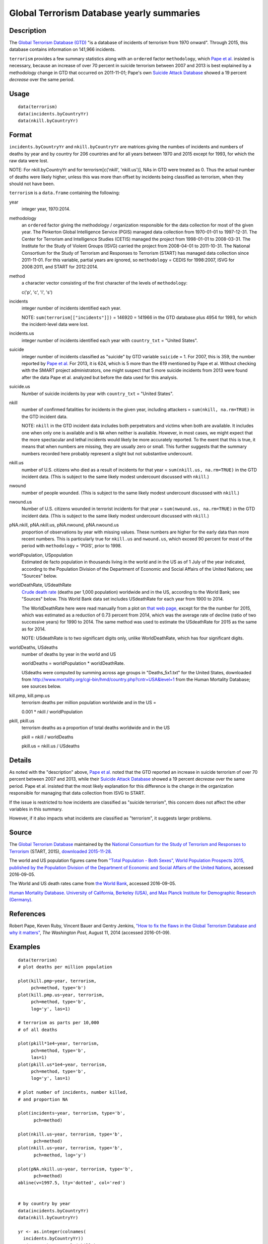 +--------------------------------------+--------------------------------------+
| terrorism                            |
| R Documentation                      |
+--------------------------------------+--------------------------------------+

Global Terrorism Database yearly summaries
------------------------------------------

Description
~~~~~~~~~~~

The `Global Terrorism Database
(GTD) <https://en.wikipedia.org/wiki/Global_Terrorism_Database>`__ "is a
database of incidents of terrorism from 1970 onward". Through 2015, this
database contains information on 141,966 incidents.

``terrorism`` provides a few summary statistics along with an
``ordered`` factor ``methodology``, which `Pape et
al. <https://www.washingtonpost.com/news/monkey-cage/wp/2014/08/11/how-to-fix-the-flaws-in-the-global-terrorism-database-and-why-it-matters/>`__
insisted is necessary, because an increase of over 70 percent in suicide
terrorism between 2007 and 2013 is best explained by a methodology
change in GTD that occurred on 2011-11-01; Pape's own `Suicide Attack
Database <https://en.wikipedia.org/wiki/Suicide_Attack_Database>`__
showed a 19 percent *decrease* over the same period.

Usage
~~~~~

::

      data(terrorism)
      data(incidents.byCountryYr)
      data(nkill.byCountryYr)

Format
~~~~~~

``incidents.byCountryYr`` and ``nkill.byCountryYr`` are matrices giving
the numbes of incidents and numbers of deaths by year and by country for
206 countries and for all years between 1970 and 2015 except for 1993,
for which the raw data were lost.

NOTE: For nkill.byCountryYr and for terrorism[c('nkill', 'nkill.us')],
NAs in GTD were treated as 0. Thus the actual number of deaths were
likely higher, unless this was more than offset by incidents being
classified as terrorism, when they should not have been.

``terrorism`` is a ``data.frame`` containing the following:

year
    integer year, 1970:2014.

methodology
    an ``ordered`` factor giving the methodology / organization
    responsible for the data collection for most of the given year. The
    Pinkerton Global Intelligence Service (PGIS) managed data collection
    from 1970-01-01 to 1997-12-31. The Center for Terrorism and
    Intelligence Studies (CETIS) managed the project from 1998-01-01 to
    2008-03-31. The Institute for the Study of Violent Groups (ISVG)
    carried the project from 2008-04-01 to 2011-10-31. The National
    Consortium for the Study of Terrorism and Responses to Terrorism
    (START) has managed data collection since 2011-11-01. For this
    variable, partial years are ignored, so ``methodology`` = CEDIS for
    1998:2007, ISVG for 2008:2011, and START for 2012:2014.

method
    a character vector consisting of the first character of the levels
    of ``methodology``:

    c('p', 'c', 'i', 's')

incidents
    integer number of incidents identified each year.

    NOTE: ``sum(terrorism[["incidents"]])`` = 146920 = 141966 in the GTD
    database plus 4954 for 1993, for which the incident-level data were
    lost.

incidents.us
    integer number of incidents identified each year with
    ``country_txt`` = "United States".

suicide
    integer number of incidents classified as "suicide" by GTD variable
    ``suicide`` = 1. For 2007, this is 359, the number reported by `Pape
    et
    al. <https://www.washingtonpost.com/news/monkey-cage/wp/2014/08/11/how-to-fix-the-flaws-in-the-global-terrorism-database-and-why-it-matters/>`__
    For 2013, it is 624, which is 5 more than the 619 mentioned by Pape
    et al. Without checking with the SMART project administrators, one
    might suspect that 5 more suicide incidents from 2013 were found
    after the data Pape et al. analyzed but before the data used for
    this analysis.

suicide.us
    Number of suicide incidents by year with ``country_txt`` = "United
    States".

nkill
    number of confirmed fatalities for incidents in the given year,
    including attackers = ``sum(nkill, na.rm=TRUE)`` in the GTD incident
    data.

    NOTE: ``nkill`` in the GTD incident data includes both perpetrators
    and victims when both are available. It includes one when only one
    is available and is ``NA`` when neither is available. However, in
    most cases, we might expect that the more spectacular and lethal
    incidents would likely be more accurately reported. To the exent
    that this is true, it means that when numbers are missing, they are
    usually zero or small. This further suggests that the summary
    numbers recorded here probably represent a slight but not
    substantive undercount.

nkill.us
    number of U.S. citizens who died as a result of incidents for that
    year = ``sum(nkill.us, na.rm=TRUE)`` in the GTD incident data. (This
    is subject to the same likely modest undercount discussed with
    ``nkill``.)

nwound
    number of people wounded. (This is subject to the same likely modest
    undercount discussed with ``nkill``.)

nwound.us
    Number of U.S. citizens wounded in terrorist incidents for that year
    = ``sum(nwound.us, na.rm=TRUE)`` in the GTD incident data. (This is
    subject to the same likely modest undercount discussed with
    ``nkill``.)

pNA.nkill, pNA.nkill.us, pNA.nwound, pNA.nwound.us
    proportion of observations by year with missing values. These
    numbers are higher for the early data than more recent numbers. This
    is particularly true for ``nkill.us`` and ``nwound.us``, which
    exceed 90 percent for most of the period with ``methodology`` =
    'PGIS', prior to 1998.

worldPopulation, USpopulation
    Estimated de facto population in thousands living in the world and
    in the US as of 1 July of the year indicated, according to the
    Population Division of the Department of Economic and Social Affairs
    of the United Nations; see "Sources" below.

worldDeathRate, USdeathRate
    `Crude death rate <https://en.wikipedia.org/wiki/Mortality_rate>`__
    (deaths per 1,000 population) worldwide and in the US, according to
    the World Bank; see "Sources" below. This World Bank data set
    includes USdeathRate for each year from 1900 to 2014.

    The WorldDeathRate here were read manually from a plot on `that web
    page, <http://data.worldbank.org/indicator/SP.DYN.CDRT.IN?end=2014&start=1960&view=chart>`__
    except for the the number for 2015, which was estimated as a
    reduction of 0.73 percent from 2014, which was the average rate of
    decline (ratio of two successive years) for 1990 to 2014. The same
    method was used to estimate the USdeathRate for 2015 as the same as
    for 2014.

    NOTE: USdeathRate is to two significant digits only, unlike
    WorldDeathRate, which has four significant digits.

worldDeaths, USdeaths
    number of deaths by year in the world and US

    worldDeaths = worldPopulation \* worldDeathRate.

    USdeaths were computed by summing across age groups in
    "Deaths\_5x1.txt" for the United States, downloaded from
    http://www.mortality.org/cgi-bin/hmd/country.php?cntr=USA&level=1
    from the Human Mortality Database; see sources below.

kill.pmp, kill.pmp.us
    terrorism deaths per million population worldwide and in the US =

    0.001 \* nkill / worldPopulation

pkill, pkill.us
    terrorism deaths as a proportion of total deaths worldwide and in
    the US

    pkill = nkill / worldDeaths

    pkill.us = nkill.us / USdeaths

Details
~~~~~~~

As noted with the "description" above, `Pape et
al. <https://www.washingtonpost.com/news/monkey-cage/wp/2014/08/11/how-to-fix-the-flaws-in-the-global-terrorism-database-and-why-it-matters/>`__
noted that the GTD reported an increase in suicide terrorism of over 70
percent between 2007 and 2013, while their `Suicide Attack
Database <https://en.wikipedia.org/wiki/Suicide_Attack_Database>`__
showed a 19 percent *decrease* over the same period. Pape et al.
insisted that the most likely explanation for this difference is the
change in the organization responsible for managing that data collection
from ISVG to START.

If the issue is restricted to how incidents are classified as "suicide
terrorism", this concern does not affect the other variables in this
summary.

However, if it also impacts what incidents are classified as
"terrorism", it suggests larger problems.

Source
~~~~~~

The `Global Terrorism
Database <https://en.wikipedia.org/wiki/Global_Terrorism_Database>`__
maintained by the `National Consortium for the Study of Terrorism and
Responses to
Terrorism <https://en.wikipedia.org/wiki/National_Consortium_for_the_Study_of_Terrorism_and_Responses_to_Terrorism>`__
(START, 2015), `downloaded 2015-11-28 <http://www.start.umd.edu/gtd>`__.

The world and US population figures came from `"Total Population - Both
Sexes", World Population Prospects 2015, published by the Population
Division of the Department of Economic and Social Affairs of the United
Nations <https://esa.un.org/unpd/wpp/Download/Standard/Population/>`__,
accessed 2016-09-05.

The World and US death rates came from `the World
Bank <http://data.worldbank.org/indicator/SP.DYN.CDRT.IN>`__, accessed
2016-09-05.

`Human Mortality Database. University of California, Berkeley (USA), and
Max Planck Institute for Demographic Research
(Germany). <http://www.mortality.org/>`__

References
~~~~~~~~~~

Robert Pape, Keven Ruby, Vincent Bauer and Gentry Jenkins, `"How to fix
the flaws in the Global Terrorism Database and why it
matters" <https://www.washingtonpost.com/news/monkey-cage/wp/2014/08/11/how-to-fix-the-flaws-in-the-global-terrorism-database-and-why-it-matters/>`__,
*The Washington Post*, August 11, 2014 (accessed 2016-01-09).

Examples
~~~~~~~~

::

    data(terrorism)
    # plot deaths per million population 

    plot(kill.pmp~year, terrorism, 
         pch=method, type='b')
    plot(kill.pmp.us~year, terrorism, 
         pch=method, type='b', 
         log='y', las=1)
         
    # terrorism as parts per 10,000 
    # of all deaths 

    plot(pkill*1e4~year, terrorism, 
         pch=method, type='b', 
         las=1)
    plot(pkill.us*1e4~year, terrorism, 
         pch=method, type='b', 
         log='y', las=1)
         
    # plot number of incidents, number killed, 
    # and proportion NA

    plot(incidents~year, terrorism, type='b', 
          pch=method)

    plot(nkill.us~year, terrorism, type='b', 
          pch=method)
    plot(nkill.us~year, terrorism, type='b', 
          pch=method, log='y')

    plot(pNA.nkill.us~year, terrorism, type='b', 
          pch=method)
    abline(v=1997.5, lty='dotted', col='red')


    # by country by year
    data(incidents.byCountryYr)
    data(nkill.byCountryYr)

    yr <- as.integer(colnames(
      incidents.byCountryYr))
    str(maxDeaths <- apply(nkill.byCountryYr, 
                           1, max) )
    str(omax <- order(maxDeaths, decreasing=TRUE))
    head(maxDeaths[omax], 8)
    tolower(substring( 
      names(maxDeaths[omax[1:8]]), 1, 2))
    pch. <- c('i', 'g', 'f', 'l', 
              's', 'c', 'u', 'p')
    cols <- 1:4

    matplot(yr, sqrt(t(
      nkill.byCountryYr[omax[1:8], ])),
      type='b', pch=pch., axes=FALSE, 
      ylab='(square root scale)   ', xlab='', 
      col=cols,
      main='number of terrorism deaths\nby country') 
    axis(1)
    (max.nk <- max(nkill.byCountryYr[omax[1:8], ]))
    i.nk <- c(1, 100, 1000, 3000, 
              5000, 7000, 10000)
    cbind(i.nk, sqrt(i.nk))
    axis(2, sqrt(i.nk), i.nk, las=1)
    ip <- paste(pch., names(maxDeaths[omax[1:8]]))
    legend('topleft', ip, cex=.55, 
           col=cols, text.col=cols)

